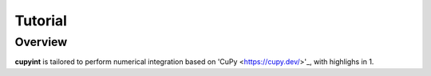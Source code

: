Tutorial
=====

Overview
--------
**cupyint** is tailored to perform numerical integration based on 'CuPy <https://cupy.dev/>'_, with highlighs in
1. 
